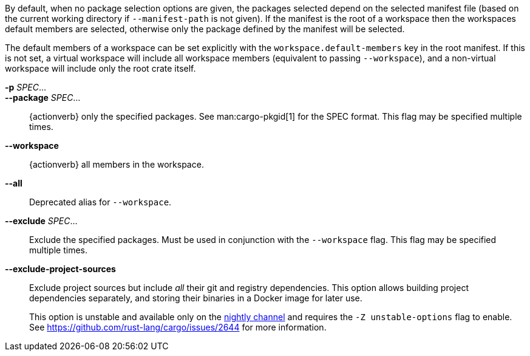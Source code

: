 By default, when no package selection options are given, the packages selected
depend on the selected manifest file (based on the current working directory if
`--manifest-path` is not given). If the manifest is the root of a workspace then
the workspaces default members are selected, otherwise only the package defined
by the manifest will be selected.

The default members of a workspace can be set explicitly with the
`workspace.default-members` key in the root manifest. If this is not set, a
virtual workspace will include all workspace members (equivalent to passing
`--workspace`), and a non-virtual workspace will include only the root crate itself.

*-p* _SPEC_...::
*--package* _SPEC_...::
    {actionverb} only the specified packages. See man:cargo-pkgid[1] for the
    SPEC format. This flag may be specified multiple times.

*--workspace*::
    {actionverb} all members in the workspace.

*--all*::
    Deprecated alias for `--workspace`.

*--exclude* _SPEC_...::
    Exclude the specified packages. Must be used in conjunction with the
    `--workspace` flag. This flag may be specified multiple times.

*--exclude-project-sources*::
    Exclude project sources but include _all_ their git and registry dependencies. This option allows building project dependencies separately, and storing their binaries in a Docker image for later use.
+
This option is unstable and available only on the
link:https://doc.rust-lang.org/book/appendix-07-nightly-rust.html[nightly channel]
and requires the `-Z unstable-options` flag to enable.
See https://github.com/rust-lang/cargo/issues/2644 for more information.
